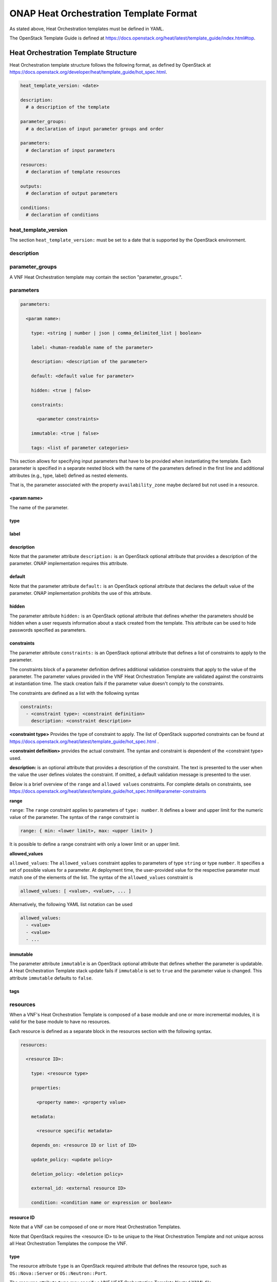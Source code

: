 .. Licensed under a Creative Commons Attribution 4.0 International License.
.. http://creativecommons.org/licenses/by/4.0
.. Copyright 2017 AT&T Intellectual Property.  All rights reserved.

.. _ONAP Heat Orchestration Template Format:

ONAP Heat Orchestration Template Format
------------------------------------------------
As stated above, Heat Orchestration templates must be defined in YAML.

.. req::
    :id: R-92635
    :keyword: MUST
    :validation_mode: static
    :introduced: casablanca
    :target: VNF

    A VNF's Heat Orchestration Template **MUST** be compliant with the
    OpenStack Template Guide.

The OpenStack Template Guide is defined at
https://docs.openstack.org/heat/latest/template_guide/index.html#top.

Heat Orchestration Template Structure
^^^^^^^^^^^^^^^^^^^^^^^^^^^^^^^^^^^^^^^^^^^

Heat Orchestration template structure follows the following format, as
defined by OpenStack at
https://docs.openstack.org/developer/heat/template_guide/hot_spec.html.

.. code-block:: yaml

  heat_template_version: <date>

  description:
    # a description of the template

  parameter_groups:
    # a declaration of input parameter groups and order

  parameters:
    # declaration of input parameters

  resources:
    # declaration of template resources

  outputs:
    # declaration of output parameters

  conditions:
    # declaration of conditions


heat_template_version
~~~~~~~~~~~~~~~~~~~~~~~


.. req::
    :id: R-27078
    :keyword: MUST
    :target: VNF
    :validation_mode: static

    A VNF's Heat Orchestration template **MUST** contain the
    section ``heat_template_version:``.

The section ``heat_template_version:`` must be set to a date that
is supported by the OpenStack environment.

description
~~~~~~~~~~~~


.. req::
    :id: R-39402
    :keyword: MUST
    :validation_mode: static
    :target: VNF

    A VNF's Heat Orchestration Template **MUST** contain the
    section ``description:``.

parameter_groups
~~~~~~~~~~~~~~~~~~~~~~

A VNF Heat Orchestration template may
contain the section "parameter_groups:".

parameters
~~~~~~~~~~~~~~~~~~~~~~

.. req::
    :id: R-35414
    :target: VNF
    :keyword: MUST
    :validation_mode: static

    A VNF Heat Orchestration's template **MUST** contain the
    section ``parameters:``.


.. code-block:: yaml

  parameters:

    <param name>:

      type: <string | number | json | comma_delimited_list | boolean>

      label: <human-readable name of the parameter>

      description: <description of the parameter>

      default: <default value for parameter>

      hidden: <true | false>

      constraints:

        <parameter constraints>

      immutable: <true | false>

      tags: <list of parameter categories>


This section allows for
specifying input parameters that have to be provided when instantiating
the template. Each parameter is specified in a separate nested block
with the name of the parameters defined in the first line and additional
attributes (e.g., type, label) defined as nested elements.


.. req::
    :id: R-90279
    :target: VNF
    :keyword: MUST
    :validation_mode: static
    :updated: frankfurt

    A VNF Heat Orchestration's template's parameter **MUST** be used

    - in a resource AND/OR
    - in a output parameter (in the outputs section)

    with the exception of the parameters for the ``OS::Nova::Server``
    resource property ``availability_zone``.

.. req::
    :id: R-91273
    :target: VNF
    :keyword: MAY NOT
    :updated: casablanca
    :validation_mode: none

    A VNF Heat Orchestration's template's parameter for the
    ``OS::Nova::Server`` resource property ``availability_zone``
    **MAY NOT** be used in any ``OS::Nova::Server``.

That is, the parameter associated with the property ``availability_zone``
maybe declared but not used in a resource.

<param name>
+++++++++++++

The name of the parameter.


.. req::
    :id: R-25877
    :target: VNF
    :keyword: MUST
    :validation_mode: static

    A VNF's Heat Orchestration Template's parameter name
    (i.e., <param name>) **MUST** contain only alphanumeric
    characters and underscores ('_').

type
++++


.. req::
    :id: R-36772
    :target: VNF
    :keyword: MUST
    :validation_mode: static

    A VNF's Heat Orchestration Template's parameter **MUST** include the
    attribute ``type:``.

.. req::
    :id: R-11441
    :target: VNF
    :keyword: MUST
    :validation_mode: static
    :updated: casablanca

    A VNF's Heat Orchestration Template's parameter type **MUST** be one of
    the following values:

    * ``string``
    * ``number``
    * ``json``
    * ``comma_delimited_list``
    * ``boolean``

label
++++++


.. req::
    :id: R-32094
    :target: VNF
    :keyword: MAY
    :validation_mode: none

    A VNF's Heat Orchestration Template parameter declaration **MAY**
    contain the attribute ``label:``.

description
+++++++++++++


.. req::
    :id: R-44001
    :target: VNF
    :keyword: MUST
    :validation_mode: static

    A VNF's Heat Orchestration Template parameter declaration **MUST**
    contain the attribute ``description``.

Note that the parameter attribute ``description:`` is an OpenStack optional
attribute that provides a description of the parameter.
ONAP implementation requires this attribute.

default
++++++++


.. req::
    :id: R-90526
    :target: VNF
    :keyword: MUST
    :validation_mode: static

    A VNF Heat Orchestration Template parameter declaration **MUST NOT**
    contain the ``default`` attribute.

.. req::
    :id: R-26124
    :target: VNF
    :keyword: MUST
    :validation_mode: none
    :updated: casablanca

    If a VNF Heat Orchestration Template parameter has a default value,
    it **MUST** be enumerated in the environment file.

Note that the parameter attribute ``default:`` is an OpenStack optional
attribute that declares the default value of the parameter.
ONAP implementation prohibits the use of this attribute.

hidden
+++++++


.. req::
    :id: R-32557
    :target: VNF
    :keyword: MAY
    :validation_mode: none

    A VNF's Heat Orchestration Template parameter declaration **MAY**
    contain the attribute ``hidden:``.

The parameter attribute ``hidden:`` is an OpenStack optional attribute that
defines whether the parameters should be hidden when a user requests
information about a stack created from the template.
This attribute can be used to hide passwords specified as parameters.

constraints
++++++++++++

The parameter attribute ``constraints:`` is an OpenStack optional attribute
that defines a list of constraints to apply to the parameter.


.. req::
    :id: R-88863
    :target: VNF
    :keyword: MAY
    :validation_mode: none
    :updated: dublin

    A VNF's Heat Orchestration Template's parameter defined
    in a non-nested YAML file as type
    ``number`` **MAY** have a parameter constraint defined.

.. req::
    :id: R-40518
    :target: VNF
    :keyword: MAY
    :updated: casablanca

    A VNF's Heat Orchestration Template's parameter defined
    in a non-nested YAML file as type
    ``string`` **MAY** have a parameter constraint defined.

.. req::
    :id: R-96227
    :target: VNF
    :keyword: MAY
    :updated: casablanca

    A VNF's Heat Orchestration Template's parameter defined
    in a non-nested YAML file as type
    ``json`` **MAY** have a parameter constraint defined.

.. req::
    :id: R-79817
    :target: VNF
    :keyword: MAY
    :updated: casablanca

    A VNF's Heat Orchestration Template's parameter defined
    in a non-nested YAML file as
    type ``comma_delimited_list`` **MAY** have a parameter constraint defined.

.. req::
    :id: R-06613
    :target: VNF
    :keyword: MAY
    :updated: casablanca

    A VNF's Heat Orchestration Template's parameter defined
    in a non-nested YAML file as type
    ``boolean`` **MAY** have a parameter constraint defined.

.. req::
    :id: R-00011
    :target: VNF
    :keyword: SHOULD NOT
    :validation_mode: static
    :updated: dublin

    A VNF's Heat Orchestration Template's parameter defined
    in a nested YAML file
    **SHOULD NOT** have a parameter constraint defined.

The constraints block of a parameter definition defines additional
validation constraints that apply to the value of the parameter.
The parameter values provided in the VNF Heat Orchestration Template are
validated against the constraints at instantiation time.
The stack creation fails if the parameter value doesn't comply to
the constraints.

The constraints are defined as a list with the following syntax

.. code-block:: yaml

  constraints:
    - <constraint type>: <constraint definition>
      description: <constraint description>

..

**<constraint type>** Provides the type of constraint to apply.
The list of OpenStack supported constraints can be found at
https://docs.openstack.org/heat/latest/template_guide/hot_spec.html .

**<constraint definition>** provides the actual constraint.
The syntax and constraint is dependent of the <constraint type> used.

**description:** is an optional attribute that provides a description of
the constraint. The text is presented to the user when the value the user
defines violates the constraint. If omitted, a default validation message is
presented to the user.



Below is a brief overview of the ``range`` and ``allowed values`` constraints.
For complete details on constraints, see
https://docs.openstack.org/heat/latest/template_guide/hot_spec.html#parameter-constraints


**range**

``range``: The ``range`` constraint applies to parameters of ``type: number``.
It defines a lower and upper limit for the numeric value of the parameter.
The syntax of the ``range`` constraint is

.. code-block:: yaml

    range: { min: <lower limit>, max: <upper limit> }

..

It is possible to define a range constraint with only a lower limit or an
upper limit.

**allowed_values**

``allowed_values``: The ``allowed_values`` constraint applies to parameters of
type ``string`` or type ``number``. It specifies a set of possible values
for a parameter. At deployment time, the user-provided value for the
respective parameter must match one of the elements of the list.
The syntax of the ``allowed_values`` constraint is

.. code-block:: yaml

    allowed_values: [ <value>, <value>, ... ]

Alternatively, the following YAML list notation can be used

.. code-block:: yaml

    allowed_values:
      - <value>
      - <value>
      - ...

immutable
++++++++++++


.. req::
    :id: R-22589
    :target: VNF
    :keyword: MAY

    A VNF's Heat Orchestration Template parameter declaration
    **MAY** contain the attribute ``immutable:``.

The parameter attribute ``immutable`` is an OpenStack optional attribute
that defines whether the parameter is updatable. A Heat Orchestration Template
stack update fails if ``immutable`` is set to ``true`` and the parameter
value is changed.  This attribute ``immutable`` defaults to ``false``.

tags
++++++++++++

.. req::
    :id: R-225891
    :keyword: MAY
    :target: VNF
    :introduced: el alto

    A VNF's Heat Orchestration Template parameter declaration
    **MAY** contain the attribute ``tags:``.


.. _resources:

resources
~~~~~~~~~~~~

.. req::
    :id: R-23663
    :target: VNF
    :keyword: MAY
    :validation_mode: none
    :introduced: frankfurt

    A VNF's Heat Orchestration template's base module
    **MAY** (or **MAY NOT**)
    contain the section ``resources:``.

When a VNF's Heat Orchestration Template is composed of a base module and
one or more incremental modules, it is valid for the base module
to have no resources.

.. req::
    :id: R-23664
    :target: VNF
    :keyword: MUST
    :validation_mode: static
    :updated: frankfurt

    A VNF's Heat Orchestration template's incremental
    module and volume module **MUST**
    contain the section ``resources:``.

.. req::
    :id: R-90152
    :target: VNF
    :keyword: MUST
    :validation_mode: static

    A VNF's Heat Orchestration Template's
    ``resources:`` section **MUST** contain the declaration of at
    least one resource.

.. req::
    :id: R-40551
    :target: VNF
    :keyword: MAY
    :updated: casablanca

    A VNF's Heat Orchestration Template's Nested YAML files **MAY**
    (or **MAY NOT**) contain the section ``resources:``.

Each resource is defined as a
separate block in the resources section with the following syntax.

.. code-block:: yaml

  resources:

    <resource ID>:

      type: <resource type>

      properties:

        <property name>: <property value>

      metadata:

        <resource specific metadata>

      depends_on: <resource ID or list of ID>

      update_policy: <update policy>

      deletion_policy: <deletion policy>

      external_id: <external resource ID>

      condition: <condition name or expression or boolean>


resource ID
+++++++++++++

.. req::
    :id: R-75141
    :target: VNF
    :keyword: MUST
    :validation_mode: static

    A VNF's Heat Orchestration Template's resource name
    (i.e., <resource ID>) **MUST** only contain alphanumeric
    characters and underscores ('_').

.. req::
    :id: R-16447
    :target: VNF
    :keyword: MUST
    :validation_mode: static

    A VNF's <resource ID> **MUST** be unique across all Heat
    Orchestration Templates and all HEAT Orchestration Template
    Nested YAML files that are used to create the VNF.

Note that a VNF can be composed of one or more Heat Orchestration Templates.

Note that OpenStack requires the <resource ID> to be unique to the
Heat Orchestration Template and not unique across all Heat
Orchestration Templates the compose the VNF.

type
+++++

The resource attribute ``type`` is an OpenStack required attribute that
defines the resource type, such as ``OS::Nova::Server`` or
``OS::Neutron::Port``.

The resource attribute ``type`` may specify a VNF HEAT
Orchestration Template Nested YAML file.


.. req::
    :id: R-53952
    :target: VNF
    :keyword: MUST NOT
    :validation_mode: static

    A VNF's Heat Orchestration Template's Resource
    **MUST NOT** reference a HTTP-based resource definitions.

.. req::
    :id: R-71699
    :target: VNF
    :keyword: MUST NOT
    :validation_mode: static

    A VNF's Heat Orchestration Template's Resource
    **MUST NOT** reference a HTTP-based Nested YAML file.

properties
+++++++++++++

The resource attribute ``properties`` is an OpenStack optional attribute that
provides a list of resource-specific properties. The property value can
be provided in place, or via a function
(e.g., `Intrinsic functions <https://docs.openstack.org/developer/heat/template_guide/hot_spec.html#hot-spec-intrinsic-functions>`__).


.. req::
    :id: R-10834
    :target: VNF
    :keyword: MUST NOT
    :validation_mode: static
    :updated: el alto

    A VNF's Heat Orchestration Template resource attribute ``property:``
    **MUST NOT** use more than two levels of nested ``get_param`` intrinsic
    functions when deriving a property value.  SDC does not support nested
    ``get_param`` with recursive lists (i.e., a list inside list).
    The second ``get_param`` in a nested lookup must directly derive its value
    without further calls to ``get_param`` functions.

    * Example of valid nesting:

      * ``name: {get_param: [ {vm-type}_names, {get_param : index } ] }``

    * Examples of invalid nesting.  SDC will not support these examples since
      there is an array inside array.

      * ``name: {get_param: [ {vm-type}_names, { get_param: [ indexlist, 0 ] } ] }``
      * ``name: {get_param: [ {vm-type}_names, { get_param: [ indexlist1, { get_param: indexlist2 } ] } ] }``


metadata
++++++++++

The resource attribute ``metadata`` is an OpenStack optional attribute.

.. req::
    :id: R-67386
    :target: VNF
    :keyword: MAY
    :validation_mode: static
    :introduced: casablanca

    A VNF's Heat Orchestration Template's Resource **MAY** declare the
    attribute ``metadata``.

depends_on
+++++++++++

The resource attribute ``depends_on`` is an OpenStack optional attribute.
See `Section <https://docs.openstack.org/developer/heat/template_guide/hot_spec.html#hot-spec-resources-dependencies>`__ 9.7 for additional details.

.. req::
    :id: R-46968
    :target: VNF
    :keyword: MAY

    VNF's Heat Orchestration Template's Resource **MAY** declare the
    attribute ``depends_on:``.

update_policy
++++++++++++++


.. req::
    :id: R-63137
    :target: VNF
    :keyword: MAY

    VNF's Heat Orchestration Template's Resource **MAY** declare the
    attribute ``update_policy:``.

deletion_policy
+++++++++++++++++++


.. req::
    :id: R-43740
    :target: VNF
    :keyword: MAY
    :updated: casablanca

    VNF's Heat Orchestration Template's Resource **MAY** declare the
    attribute ``deletion_policy:``.

If specified, the ``deletion_policy`` attribute for resources allows
values ``Delete``, ``Retain``, and ``Snapshot``.
Starting with heat_template_version 2016-10-14,
lowercase equivalents are also allowed.

The default policy is to delete the physical resource when
deleting a resource from the stack.

external_id
++++++++++++


.. req::
    :id: R-78569
    :target: VNF
    :keyword: MAY
    :updated: casablanca

    VNF's Heat Orchestration Template's Resource **MAY** declare the
    attribute ``external_id:``.

This attribute allows for specifying the resource_id for an existing external
(to the stack) resource. External resources cannot depend on other resources,
but we allow other resources to depend on external resource. This attribute
is optional. Note: when this is specified, properties will not be used for
building the resource and the resource is not managed by Heat. This is not
possible to update that attribute. Also, resource won't be deleted by
heat when stack is deleted.


condition
+++++++++++

The resource attribute ``condition`` is an OpenStack optional attribute.

outputs
~~~~~~~~~


.. req::
    :id: R-36982
    :target: VNF
    :keyword: MAY

    A VNF's Heat Orchestration template **MAY** contain the ``outputs:``
    section.

This section allows for specifying output parameters
available to users once the template has been instantiated. If the
section is specified, it will need to adhere to specific requirements.
See :ref:`Output Parameters` and
:ref:`ONAP Output Parameter Names` for additional details.

Environment File Format
^^^^^^^^^^^^^^^^^^^^^^^^^^

A VNF's Heat Orchestration Template's environment file is a yaml text file.
(https://docs.openstack.org/developer/heat/template_guide/environment.html)


.. req::
    :id: R-86285
    :target: VNF
    :keyword: MUST
    :validation_mode: static
    :updated: casablanca

    A VNF's Heat Orchestration template **MUST** have a
    corresponding environment file.

The use of an environment file in OpenStack is optional. In ONAP, it is
mandatory. A Heat Orchestration Template uploaded to ONAP must have a
corresponding environment file, even if no parameters are enumerated in
the mandatory parameter section.


.. req::
    :id: R-03324
    :target: VNF
    :keyword: MUST
    :validation_mode: static
    :updated: casablanca

    A VNF's Heat Orchestration template's Environment File **MUST**
    contain the ``parameters:`` section.

.. req::
    :id: R-68198
    :target: VNF
    :keyword: MAY
    :updated: casablanca

    A VNF's Heat Orchestration template's Environment File's
    ``parameters:`` section **MAY** (or **MAY NOT**) enumerate parameters.

ONAP implementation requires the parameters section in the environmental
file to be declared.  The parameters section contains a list of key/value
pairs.


.. req::
    :id: R-59930
    :target: VNF
    :keyword: MAY

    A VNF's Heat Orchestration template's Environment File's
    **MAY** contain the ``parameter_defaults:`` section.

The ``parameter_defaults:`` section contains default parameters that are
passed to all template resources.


.. req::
    :id: R-46096
    :target: VNF
    :keyword: MAY

    A VNF's Heat Orchestration template's Environment File's
    **MAY** contain the ``encrypted_parameters:`` section.

The ``encrypted_parameters:`` section contains a list of encrypted parameters.


.. req::
    :id: R-24893
    :target: VNF
    :keyword: MAY

    A VNF's Heat Orchestration template's Environment File's
    **MAY** contain the ``event_sinks:`` section.

The ``event_sinks:`` section contains the list of endpoints that would receive
stack events.


.. req::
    :id: R-42685
    :target: VNF
    :keyword: MAY

    A VNF's Heat Orchestration template's Environment File's
    **MAY** contain the ``parameter_merge_strategies:`` section.

The ``parameter_merge_strategies:`` section provides the merge strategies for
merging parameters and parameter defaults from the environment file.


.. req::
    :id: R-67231
    :target: VNF
    :keyword: MUST NOT
    :validation_mode: static

    A VNF's Heat Orchestration template's Environment File's
    **MUST NOT** contain the ``resource_registry:`` section.

ONAP implementation does not support the Environment File resource_registry
section.  The resource_registry section allows for the definition of custom
resources.

